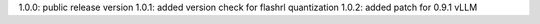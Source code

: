 1.0.0: public release version
1.0.1: added version check for flashrl quantization
1.0.2: added patch for 0.9.1 vLLM